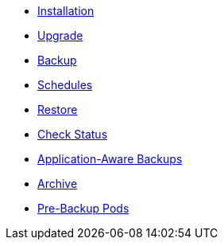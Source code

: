 * xref:k8up:ROOT:how-tos/installation.adoc[Installation]
* xref:k8up:ROOT:how-tos/upgrade.adoc[Upgrade]
* xref:k8up:ROOT:how-tos/backup.adoc[Backup]
* xref:k8up:ROOT:how-tos/schedules.adoc[Schedules]
* xref:k8up:ROOT:how-tos/restore.adoc[Restore]
* xref:k8up:ROOT:how-tos/check-status.adoc[Check Status]
* xref:k8up:ROOT:how-tos/application-aware-backups.adoc[Application-Aware Backups]
* xref:k8up:ROOT:how-tos/archive.adoc[Archive]
* xref:k8up:ROOT:how-tos/prebackuppod.adoc[Pre-Backup Pods]
